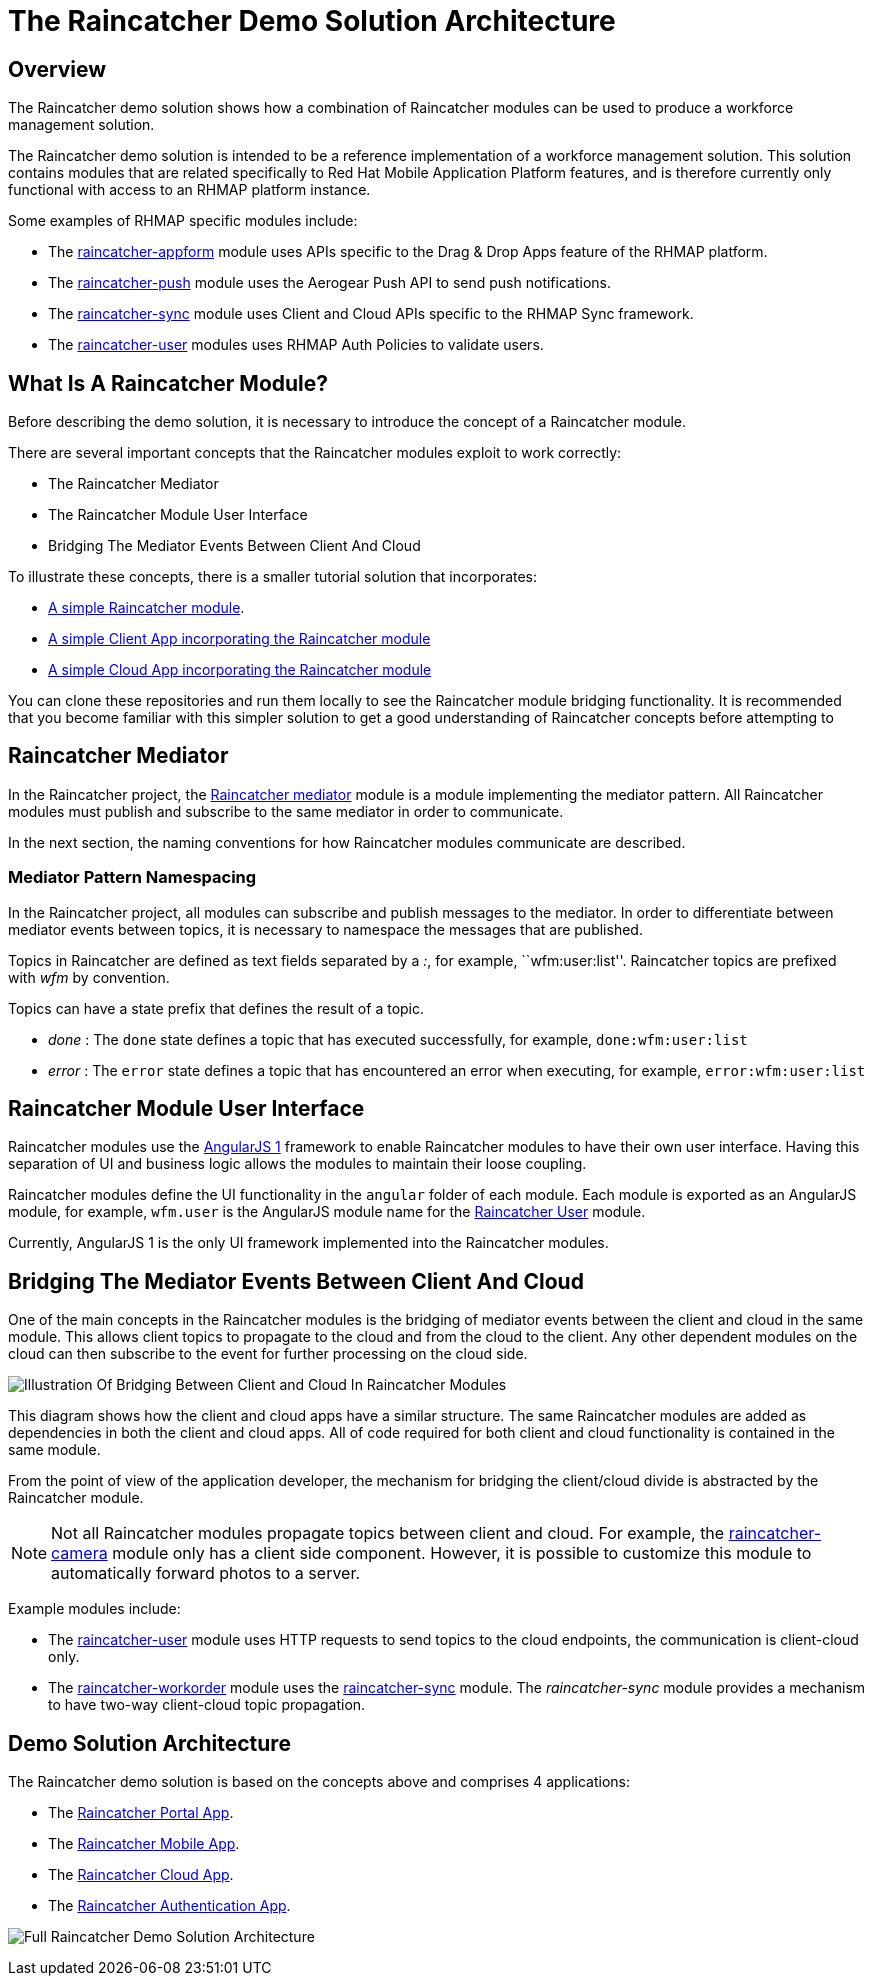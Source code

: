 [[the-raincatcher-demo-solution-architecture]]
= The Raincatcher Demo Solution Architecture

[[overview]]
== Overview

The Raincatcher demo solution shows how a combination of 
Raincatcher modules can be used to produce a workforce management solution.

The Raincatcher demo solution is intended to be a reference
implementation of a workforce management solution. This solution
contains modules that are related specifically to Red Hat Mobile
Application Platform features, and is therefore currently only
functional with access to an RHMAP platform instance.

Some examples of RHMAP specific modules include:

* The
https://github.com/feedhenry-raincatcher/raincatcher-appform[raincatcher-appform]
module uses APIs specific to the Drag & Drop Apps feature of the RHMAP
platform.
* The
https://github.com/feedhenry-raincatcher/raincatcher-push[raincatcher-push]
module uses the Aerogear Push API to send push notifications.
* The
https://github.com/feedhenry-raincatcher/raincatcher-sync[raincatcher-sync]
module uses Client and Cloud APIs specific to the RHMAP Sync framework.
* The
https://github.com/feedhenry-raincatcher/raincatcher-user[raincatcher-user]
modules uses RHMAP Auth Policies to validate users.


[[what-is-a-raincatcher-module]]
== What Is A Raincatcher Module?

Before describing the demo solution, it is necessary to introduce the
concept of a Raincatcher module.

There are several important concepts that the Raincatcher modules
exploit to work correctly:

* The Raincatcher Mediator
* The Raincatcher Module User Interface
* Bridging The Mediator Events Between Client And Cloud

To illustrate these concepts, there is a smaller tutorial solution that
incorporates:

* https://github.com/feedhenry-raincatcher/raincatcher-tutorial-module[A
simple Raincatcher module].
* https://github.com/feedhenry-raincatcher/raincatcher-tutorial-client[A
simple Client App incorporating the Raincatcher module]
* https://github.com/feedhenry-raincatcher/raincatcher-tutorial-cloud[A
simple Cloud App incorporating the Raincatcher module]

You can clone these repositories and run them locally to see the
Raincatcher module bridging functionality. It is recommended that you
become familiar with this simpler solution to get a good understanding
of Raincatcher concepts before attempting to

[[raincatcher-mediator]]
== Raincatcher Mediator

In the Raincatcher project, the
https://github.com/feedhenry-raincatcher/raincatcher-mediator/blob/master/README.md[Raincatcher
mediator] module is a module implementing the mediator pattern. All
Raincatcher modules must publish and subscribe to the same mediator in
order to communicate.

In the next section, the naming conventions for how Raincatcher modules
communicate are described.

[[mediator-pattern-namespacing]]
=== Mediator Pattern Namespacing

In the Raincatcher project, all modules can subscribe and publish
messages to the mediator. In order to differentiate between mediator
events between topics, it is necessary to namespace the messages that
are published.

Topics in Raincatcher are defined as text fields separated by a __:__, for example, ``wfm:user:list''. Raincatcher topics are prefixed with _wfm_ by
convention.

Topics can have a state prefix that defines the result of a topic.

* _done_ : The `done` state defines a topic that has executed
successfully, for example, ``done:wfm:user:list``
* _error_ : The `error` state defines a topic that has encountered an
error when executing, for example, ``error:wfm:user:list``

[[raincatcher-module-user-interface]]
== Raincatcher Module User Interface

Raincatcher modules use the https://angularjs.org/[AngularJS 1]
framework to enable Raincatcher modules to have their own user
interface. Having this separation of UI and business logic allows the
modules to maintain their loose coupling.

Raincatcher modules define the UI functionality in the `angular` folder
of each module. Each module is exported as an AngularJS module, for example, 
``wfm.user`` is the AngularJS module name for the
https://github.com/feedhenry-raincatcher/raincatcher-user/blob/master/lib/angular/user-ng.js[Raincatcher
User] module.

Currently, AngularJS 1 is the only UI framework implemented into the
Raincatcher modules.

[[bridging-the-mediator-events-between-client-and-cloud]]
== Bridging The Mediator Events Between Client And Cloud

One of the main concepts in the Raincatcher modules is the bridging of
mediator events between the client and cloud in the same module. This allows client topics to propagate to the cloud and from the cloud to the client. Any other dependent modules on the cloud can then subscribe to the event for further processing on the cloud side.

image:assets/images/mobile-bridging.png[Illustration Of Bridging Between
Client and Cloud In Raincatcher Modules]

This diagram shows how the client and cloud apps
have a similar structure. The same Raincatcher modules are added as
dependencies in both the client and cloud apps. All of code required for both
client and cloud functionality is contained in the same module.

From the point of view of the application developer, the mechanism for
bridging the client/cloud divide is abstracted by the Raincatcher
module.
  
[NOTE]
--
Not all Raincatcher modules propagate topics between
client and cloud. For example, the
https://github.com/feedhenry-raincatcher/raincatcher-camera[raincatcher-camera]
module only has a client side component. However, it is possible to customize this module to automatically forward photos to a server.
--

Example modules include:

* The
https://github.com/feedhenry-raincatcher/raincatcher-user[raincatcher-user]
module uses HTTP requests to send topics to the cloud endpoints, the communication is client-cloud only.
* The
https://github.com/feedhenry-raincatcher/raincatcher-workorder[raincatcher-workorder]
module uses the
https://github.com/feedhenry-raincatcher/raincatcher-sync[raincatcher-sync]
module. The _raincatcher-sync_ module provides a mechanism to have
two-way client-cloud topic propagation.

[[demo-solution-architecture]]
== Demo Solution Architecture

The Raincatcher demo solution is based on the concepts above and comprises 4 applications:

* The
https://github.com/feedhenry-raincatcher/raincatcher-demo-portal[Raincatcher
Portal App].
* The
https://github.com/feedhenry-raincatcher/raincatcher-demo-mobile[Raincatcher
Mobile App].
* The
https://github.com/feedhenry-raincatcher/raincatcher-demo-cloud[Raincatcher
Cloud App].
* The
https://github.com/feedhenry-raincatcher/raincatcher-demo-auth[Raincatcher
Authentication App].

image:assets/images/full-solution-diagram.png[Full Raincatcher Demo
Solution Architecture]
